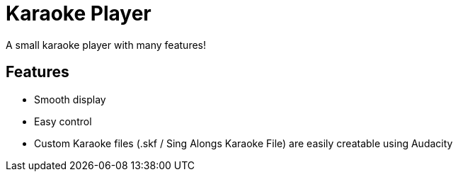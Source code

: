 = Karaoke Player

A small karaoke player with many features!

== Features

- Smooth display

- Easy control

- Custom Karaoke files (.skf / Sing Alongs Karaoke File) are easily creatable using Audacity
